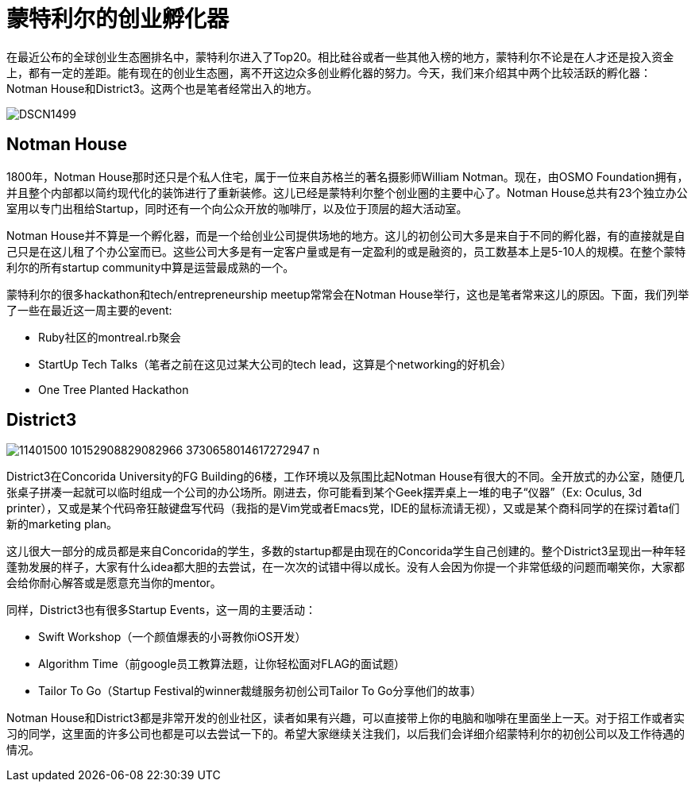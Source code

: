 = 蒙特利尔的创业孵化器
:published_at: 2015-08-10
:hp-tags: StartupCommunity, NotmanHouse, District3

在最近公布的全球创业生态圈排名中，蒙特利尔进入了Top20。相比硅谷或者一些其他入榜的地方，蒙特利尔不论是在人才还是投入资金上，都有一定的差距。能有现在的创业生态圈，离不开这边众多创业孵化器的努力。今天，我们来介绍其中两个比较活跃的孵化器：Notman House和District3。这两个也是笔者经常出入的地方。

image::http://www.imtl.org/image/big/DSCN1499.jpg[]

== Notman House

1800年，Notman House那时还只是个私人住宅，属于一位来自苏格兰的著名摄影师William Notman。现在，由OSMO Foundation拥有，并且整个内部都以简约现代化的装饰进行了重新装修。这儿已经是蒙特利尔整个创业圈的主要中心了。Notman House总共有23个独立办公室用以专门出租给Startup，同时还有一个向公众开放的咖啡厅，以及位于顶层的超大活动室。

Notman House并不算是一个孵化器，而是一个给创业公司提供场地的地方。这儿的初创公司大多是来自于不同的孵化器，有的直接就是自己只是在这儿租了个办公室而已。这些公司大多是有一定客户量或是有一定盈利的或是融资的，员工数基本上是5-10人的规模。在整个蒙特利尔的所有startup community中算是运营最成熟的一个。

蒙特利尔的很多hackathon和tech/entrepreneurship meetup常常会在Notman House举行，这也是笔者常来这儿的原因。下面，我们列举了一些在最近这一周主要的event:

* Ruby社区的montreal.rb聚会
* StartUp Tech Talks（笔者之前在这见过某大公司的tech lead，这算是个networking的好机会）
* One Tree Planted Hackathon

== District3

image::https://scontent-ord1-1.xx.fbcdn.net/hphotos-xpt1/v/t1.0-9/11401500_10152908829082966_3730658014617272947_n.jpg?oh=9e5f1516a9b049e79292b9586eecc718&oe=56452733[]

District3在Concorida University的FG Building的6楼，工作环境以及氛围比起Notman House有很大的不同。全开放式的办公室，随便几张桌子拼凑一起就可以临时组成一个公司的办公场所。刚进去，你可能看到某个Geek摆弄桌上一堆的电子“仪器”（Ex: Oculus, 3d printer），又或是某个代码帝狂敲键盘写代码（我指的是Vim党或者Emacs党，IDE的鼠标流请无视），又或是某个商科同学的在探讨着ta们新的marketing plan。

这儿很大一部分的成员都是来自Concorida的学生，多数的startup都是由现在的Concorida学生自己创建的。整个District3呈现出一种年轻蓬勃发展的样子，大家有什么idea都大胆的去尝试，在一次次的试错中得以成长。没有人会因为你提一个非常低级的问题而嘲笑你，大家都会给你耐心解答或是愿意充当你的mentor。

同样，District3也有很多Startup Events，这一周的主要活动：

* Swift Workshop（一个颜值爆表的小哥教你iOS开发）
* Algorithm Time（前google员工教算法题，让你轻松面对FLAG的面试题）
* Tailor To Go（Startup Festival的winner裁缝服务初创公司Tailor To Go分享他们的故事）

Notman House和District3都是非常开发的创业社区，读者如果有兴趣，可以直接带上你的电脑和咖啡在里面坐上一天。对于招工作或者实习的同学，这里面的许多公司也都是可以去尝试一下的。希望大家继续关注我们，以后我们会详细介绍蒙特利尔的初创公司以及工作待遇的情况。






